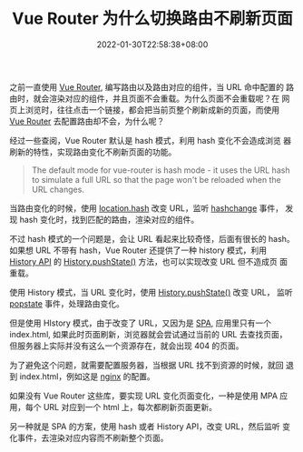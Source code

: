 #+title: Vue Router 为什么切换路由不刷新页面
#+date: 2022-01-30T22:58:38+08:00
#+lastmod: 2022-01-30T22:58:38+08:00
#+draft: false
#+keywords[]:
#+description: ""
#+tags[]: js html
#+categories[]: 实践总结
之前一直使用 [[https://router.vuejs.org/][Vue Router]], 编写路由以及路由对应的组件，当 URL 命中配置的
路由时，就会渲染对应的组件，并且页面不会重载。为什么页面不会重载呢？在
网页上浏览时，往往点击一个链接，都会把当前页整个刷新成新的页面，而使用
[[https://router.vuejs.org/][Vue Router]] 去配置路由却不会，为什么呢？

经过一些查阅，Vue Router 默认是 hash 模式，利用 hash 变化不会造成浏览
器刷新的特性，实现路由变化不刷新页面的功能。

#+BEGIN_QUOTE
The default mode for vue-router is hash mode - it uses the URL hash
to simulate a full URL so that the page won't be reloaded when the
URL changes.
#+END_QUOTE

当路由变化的时候，使用 [[https://developer.mozilla.org/en-US/docs/Web/API/Location/hash][location.hash]] 改变 URL，监听 [[https://developer.mozilla.org/en-US/docs/Web/API/Window/hashchange_event][hashchange]] 事件，
发现 hash 变化时，找到匹配的路由，渲染对应的组件。

不过 hash 模式的一个问题是，会让 URL 看起来比较奇怪，后面有很长的 hash。
如果想 URL 不带有 hash，Vue Router 还提供了一种 history 模式，利用
[[https://developer.mozilla.org/en-US/docs/Web/API/History][History API]] 的 [[https://developer.mozilla.org/en-US/docs/Web/API/History/pushState][History.pushState()]] 方法，也可以实现改变 URL 但不造成页
面重载。

使用 History 模式，当 URL 变化时，使用 [[https://developer.mozilla.org/en-US/docs/Web/API/History/pushState][History.pushState()]] 改变 URL，
监听 [[https://developer.mozilla.org/en-US/docs/Web/API/Window/popstate_event][popstate]] 事件，处理路由变化。

但是使用 HIstory 模式，由于改变了 URL，又因为是 [[https://en.wikipedia.org/wiki/Single-page_application][SPA]], 应用里只有一个
index.html, 如果此时页面刷新，浏览器就会尝试通过当前的 URL 去查找页面，
但服务器上实际并没有这么一个资源存在，就会出现 404 的页面。

为了避免这个问题，就需要配置服务器，当根据 URL 找不到资源的时候，就回
退到 index.html，例如这是 [[https://router.vuejs.org/guide/essentials/history-mode.html#nginx][nginx]] 的配置。

如果没有 Vue Router 这些库，要实现 URL 变化页面变化，一种是使用 MPA 应
用，每个 URL 对应到一个 html 上，每次都刷新页面更新。

另一种就是 SPA 的方案，使用 hash 或者 History API，改变 URL，然后监听
变化事件，去渲染对应内容而不刷新整个页面。
